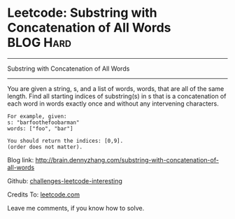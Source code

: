 * Leetcode: Substring with Concatenation of All Words             :BLOG:Hard:
#+STARTUP: showeverything
#+OPTIONS: toc:nil \n:t ^:nil creator:nil d:nil
:PROPERTIES:
:type:     #string
:END:
---------------------------------------------------------------------
Substring with Concatenation of All Words
---------------------------------------------------------------------
You are given a string, s, and a list of words, words, that are all of the same length. Find all starting indices of substring(s) in s that is a concatenation of each word in words exactly once and without any intervening characters.
#+BEGIN_EXAMPLE
For example, given:
s: "barfoothefoobarman"
words: ["foo", "bar"]

You should return the indices: [0,9].
(order does not matter).
#+END_EXAMPLE

Blog link: http://brain.dennyzhang.com/substring-with-concatenation-of-all-words

Github: [[url-external:https://github.com/DennyZhang/challenges-leetcode-interesting/tree/master/substring-with-concatenation-of-all-words][challenges-leetcode-interesting]]

Credits To: [[url-external:https://leetcode.com/problems/substring-with-concatenation-of-all-words/description][leetcode.com]]

Leave me comments, if you know how to solve.

#+BEGIN_SRC python

#+END_SRC
